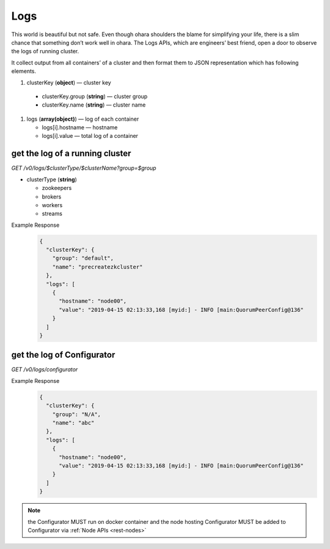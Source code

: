 ..
.. Copyright 2019 is-land
..
.. Licensed under the Apache License, Version 2.0 (the "License");
.. you may not use this file except in compliance with the License.
.. You may obtain a copy of the License at
..
..     http://www.apache.org/licenses/LICENSE-2.0
..
.. Unless required by applicable law or agreed to in writing, software
.. distributed under the License is distributed on an "AS IS" BASIS,
.. WITHOUT WARRANTIES OR CONDITIONS OF ANY KIND, either express or implied.
.. See the License for the specific language governing permissions and
.. limitations under the License.
..

.. _rest-logs:

Logs
====

This world is beautiful but not safe. Even though ohara shoulders the
blame for simplifying your life, there is a slim chance that something
don’t work well in ohara. The Logs APIs, which are engineers’ best
friend, open a door to observe the logs of running cluster.

It collect output from all containers’ of a cluster and then format them
to JSON representation which has following elements.

#. clusterKey (**object**) — cluster key

  - clusterKey.group (**string**) — cluster group
  - clusterKey.name (**string**) — cluster name

#. logs (**array(object)**) — log of each container

   - logs[i].hostname — hostname
   - logs[i].value — total log of a container


get the log of a running cluster
--------------------------------

*GET /v0/logs/$clusterType/$clusterName?group=$group*

- clusterType (**string**)

  - zookeepers
  - brokers
  - workers
  - streams

Example Response
  .. code-block:: json

    {
      "clusterKey": {
        "group": "default",
        "name": "precreatezkcluster"
      },
      "logs": [
        {
          "hostname": "node00",
          "value": "2019-04-15 02:13:33,168 [myid:] - INFO [main:QuorumPeerConfig@136"
        }
      ]
    }


get the log of Configurator
---------------------------

*GET /v0/logs/configurator*

Example Response
  .. code-block:: json

    {
      "clusterKey": {
        "group": "N/A",
        "name": "abc"
      },
      "logs": [
        {
          "hostname": "node00",
          "value": "2019-04-15 02:13:33,168 [myid:] - INFO [main:QuorumPeerConfig@136"
        }
      ]
    }

.. note::
  the Configurator MUST run on docker container and the node hosting Configurator MUST be added to Configurator via
  :ref:`Node APIs <rest-nodes>`